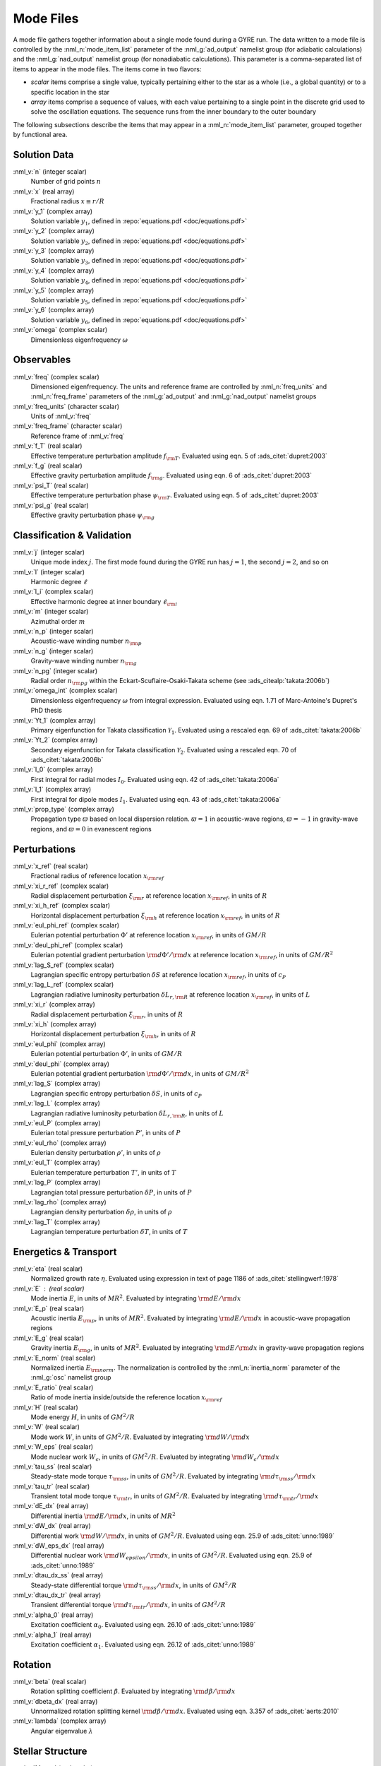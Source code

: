 .. _mode-files:

Mode Files
==========

A mode file gathers together information about a single mode found
during a GYRE run. The data written to a mode file is controlled by
the :nml_n:`mode_item_list` parameter of the :nml_g:`ad_output`
namelist group (for adiabatic calculations) and the
:nml_g:`nad_output` namelist group (for nonadiabatic
calculations). This parameter is a comma-separated list of items to
appear in the mode files. The items come in two flavors:

* *scalar* items comprise a single value, typically pertaining either
  to the star as a whole (i.e., a global quantity) or to a specific
  location in the star

* *array* items comprise a sequence of values, with each value
  pertaining to a single point in the discrete grid used to solve the
  oscillation equations. The sequence runs from the inner boundary to
  the outer boundary

The following subsections describe the items that may appear in a
:nml_n:`mode_item_list` parameter, grouped together by functional
area.

Solution Data
-------------

:nml_v:`n` (integer scalar)
  Number of grid points :math:`n`
  
:nml_v:`x` (real array)
  Fractional radius :math:`x \equiv r/R`

:nml_v:`y_1` (complex array)
  Solution variable :math:`y_{1}`, defined in
  :repo:`equations.pdf <doc/equations.pdf>`

:nml_v:`y_2` (complex array)
  Solution variable :math:`y_{2}`, defined in
  :repo:`equations.pdf <doc/equations.pdf>`

:nml_v:`y_3` (complex array)
  Solution variable :math:`y_{3}`, defined in
  :repo:`equations.pdf <doc/equations.pdf>`

:nml_v:`y_4` (complex array)
  Solution variable :math:`y_{4}`, defined in
  :repo:`equations.pdf <doc/equations.pdf>`

:nml_v:`y_5` (complex array)
  Solution variable :math:`y_{5}`, defined in
  :repo:`equations.pdf <doc/equations.pdf>`

:nml_v:`y_6` (complex array)
  Solution variable :math:`y_{6}`, defined in
  :repo:`equations.pdf <doc/equations.pdf>`

:nml_v:`omega` (complex scalar)
  Dimensionless eigenfrequency :math:`\omega`

Observables
-----------

:nml_v:`freq` (complex scalar)
  Dimensioned eigenfrequency. The units and reference frame are
  controlled by :nml_n:`freq_units` and :nml_n:`freq_frame` parameters
  of the :nml_g:`ad_output` and :nml_g:`nad_output` namelist groups
       
:nml_v:`freq_units` (character scalar)
  Units of :nml_v:`freq`

:nml_v:`freq_frame` (character scalar)
  Reference frame of :nml_v:`freq`

:nml_v:`f_T` (real scalar)
  Effective temperature perturbation amplitude :math:`f_{\rm
  T}`. Evaluated using eqn. 5 of :ads_citet:`dupret:2003`

:nml_v:`f_g` (real scalar)
  Effective gravity perturbation amplitude :math:`f_{\rm
  g}`. Evaluated using eqn.  6 of :ads_citet:`dupret:2003`

:nml_v:`psi_T` (real scalar)
  Effective temperature perturbation phase :math:`\psi_{\rm
  T}`. Evaluated using eqn. 5 of :ads_citet:`dupret:2003`

:nml_v:`psi_g` (real scalar)
  Effective gravity perturbation phase :math:`\psi_{\rm g}`

Classification & Validation
---------------------------

:nml_v:`j` (integer scalar)
  Unique mode index :math:`j`. The first mode
  found during the GYRE run has :math:`j=1`, the second
  :math:`j=2`, and so on
  
:nml_v:`l` (integer scalar)
  Harmonic degree :math:`\ell`

:nml_v:`l_i` (complex scalar)
  Effective harmonic degree at inner boundary :math:`\ell_{\rm i}` 

:nml_v:`m` (integer scalar)
  Azimuthal order :math:`m`

:nml_v:`n_p` (integer scalar)
  Acoustic-wave winding number :math:`n_{\rm p}`
  
:nml_v:`n_g` (integer scalar)
  Gravity-wave winding number :math:`n_{\rm g}`

:nml_v:`n_pg` (integer scalar)
  Radial order :math:`n_{\rm pg}` within the Eckart-Scuflaire-Osaki-Takata
  scheme (see :ads_citealp:`takata:2006b`)
   
:nml_v:`omega_int` (complex scalar)
  Dimensionless eigenfrequency :math:`\omega` from integral
  expression. Evaluated using eqn. 1.71 of Marc-Antoine's Dupret's PhD thesis

:nml_v:`Yt_1` (complex array)
  Primary eigenfunction for Takata classification
  :math:`\mathcal{Y}_{1}`. Evaluated using a rescaled eqn. 69 of
  :ads_citet:`takata:2006b`

:nml_v:`Yt_2` (complex array)
  Secondary eigenfunction for Takata
  classification :math:`\mathcal{Y}_{2}`. Evaluated using a rescaled eqn. 70
  of :ads_citet:`takata:2006b`

:nml_v:`I_0` (complex array)
  First integral for radial modes :math:`I_{0}`. Evaluated using
  eqn. 42 of :ads_citet:`takata:2006a`
  
:nml_v:`I_1` (complex array)
  First integral for dipole modes :math:`I_{1}`. Evaluated using
  eqn. 43 of :ads_citet:`takata:2006a`
  
:nml_v:`prop_type` (complex array)
  Propagation type :math:`\varpi` based on local dispersion
  relation. :math:`\varpi = 1` in acoustic-wave regions,
  :math:`\varpi=-1` in gravity-wave regions, and :math:`\varpi=0` in
  evanescent regions

Perturbations
-------------

:nml_v:`x_ref` (real scalar)
  Fractional radius of reference location :math:`x_{\rm ref}`

:nml_v:`xi_r_ref` (complex scalar)
  Radial displacement perturbation :math:`\xi_{\rm r}` at reference location
  :math:`x_{\rm ref}`, in units of :math:`R`

:nml_v:`xi_h_ref` (complex scalar)
  Horizontal displacement perturbation :math:`\xi_{\rm h}` at reference
  location :math:`x_{\rm ref}`, in units of :math:`R`

:nml_v:`eul_phi_ref` (complex scalar)
  Eulerian potential perturbation :math:`\Phi'` at reference location
  :math:`x_{\rm ref}`, in units of :math:`G M/R`

:nml_v:`deul_phi_ref` (complex scalar)
  Eulerian potential gradient perturbation :math:`{\rm d}\Phi'/{\rm d}x` at
  reference location :math:`x_{\rm ref}`, in units of :math:`G M/R^{2}`

:nml_v:`lag_S_ref` (complex scalar)
  Lagrangian specific entropy perturbation :math:`\delta S` at
  reference location :math:`x_{\rm ref}`, in units of :math:`c_{P}`

:nml_v:`lag_L_ref` (complex scalar)
  Lagrangian radiative luminosity perturbation :math:`\delta L_{r,{\rm
  R}}` at reference location :math:`x_{\rm ref}`, in units of :math:`L`

:nml_v:`xi_r` (complex array)
  Radial displacement perturbation :math:`\xi_{\rm r}`, in units of
  :math:`R`

:nml_v:`xi_h` (complex array)
  Horizontal displacement perturbation :math:`\xi_{\rm h}`, in units
  of :math:`R`

:nml_v:`eul_phi` (complex array)
  Eulerian potential perturbation :math:`\Phi'`, in units of :math:`G
  M/R`

:nml_v:`deul_phi` (complex array)
  Eulerian potential gradient perturbation :math:`{\rm d}\Phi'/{\rm
  d}x`, in units of :math:`G M/R^{2}`

:nml_v:`lag_S` (complex array)
  Lagrangian specific entropy perturbation :math:`\delta S`, in units
  of :math:`c_{P}`

:nml_v:`lag_L` (complex array)
  Lagrangian radiative luminosity peturbation :math:`\delta L_{r,{\rm
  R}}`, in units of :math:`L`

:nml_v:`eul_P` (complex array)
  Eulerian total pressure perturbation :math:`P'`, in units of
  :math:`P`

:nml_v:`eul_rho` (complex array)
  Eulerian density perturbation :math:`\rho'`, in units of
  :math:`\rho`

:nml_v:`eul_T` (complex array)
  Eulerian temperature perturbation :math:`T'`, in units of :math:`T`
       
:nml_v:`lag_P` (complex array)
  Lagrangian total pressure perturbation :math:`\delta P`, in units of
  :math:`P`

:nml_v:`lag_rho` (complex array)
  Lagrangian density perturbation :math:`\delta \rho`, in units of
  :math:`\rho`

:nml_v:`lag_T` (complex array)
  Lagrangian temperature perturbation :math:`\delta T`, in units of
  :math:`T`

Energetics & Transport
----------------------

:nml_v:`eta` (real scalar)
  Normalized growth rate :math:`\eta`. Evaluated using expression in
  text of page 1186 of :ads_citet:`stellingwerf:1978`

:nml_v:`E` : (real scalar)
  Mode inertia :math:`E`, in units of :math:`M R^{2}`. Evaluated
  by integrating :math:`{\rm d}E/{\rm d}x`

:nml_v:`E_p` (real scalar)
  Acoustic inertia :math:`E_{\rm p}`, in units of :math:`M
  R^{2}`. Evaluated by integrating :math:`{\rm d}E/{\rm d}x` in
  acoustic-wave propagation regions

:nml_v:`E_g` (real scalar)
  Gravity inertia :math:`E_{\rm g}`, in units of :math:`M
  R^{2}`. Evaluated by integrating :math:`{\rm d}E/{\rm d}x` in
  gravity-wave propagation regions

:nml_v:`E_norm` (real scalar)
  Normalized inertia :math:`E_{\rm norm}`. The normalization is
  controlled by the :nml_n:`inertia_norm` parameter of the
  :nml_g:`osc` namelist group

:nml_v:`E_ratio` (real scalar)
  Ratio of mode inertia inside/outside the reference location
  :math:`x_{\rm ref}`

:nml_v:`H` (real scalar)
  Mode energy :math:`H`, in units of :math:`G M^{2}/R`

:nml_v:`W` (real scalar)
  Mode work :math:`W`, in units of :math:`G M^{2}/R`. Evaluated by
  integrating :math:`{\rm d}W/{\rm d}x`

:nml_v:`W_eps` (real scalar)
  Mode nuclear work :math:`W_{\epsilon}`, in units of :math:`G
  M^{2}/R`. Evaluated by integrating :math:`{\rm d}W_{\epsilon}/{\rm
  d}x`

:nml_v:`tau_ss` (real scalar)
  Steady-state mode torque :math:`\tau_{\rm ss}`, in units of :math:`G
  M^{2}/R`. Evaluated by integrating :math:`{\rm d}\tau_{\rm ss}/{\rm
  d}x`

:nml_v:`tau_tr` (real scalar)
  Transient total mode torque :math:`\tau_{\rm tr}`, in units of
  :math:`G M^{2}/R`. Evaluated by integrating :math:`{\rm d}\tau_{\rm
  tr}/{\rm d}x`

:nml_v:`dE_dx` (real array)
  Differential inertia :math:`{\rm d}E/{\rm d}x`, in units of :math:`M
  R^{2}`

:nml_v:`dW_dx` (real array)
  Differential work :math:`{\rm d}W/{\rm d}x`, in units of :math:`G
  M^{2}/R`. Evaluated using eqn. 25.9 of :ads_citet:`unno:1989`

:nml_v:`dW_eps_dx` (real array)
  Differential nuclear work :math:`{\rm d}W_{epsilon}/{\rm d}x`,
  in units of :math:`G M^{2}/R`. Evaluated using eqn. 25.9 of
  :ads_citet:`unno:1989`

:nml_v:`dtau_dx_ss` (real array)
  Steady-state differential torque :math:`{\rm d}\tau_{\rm ss}/{\rm
  d}x`, in units of :math:`G M^{2}/R`

:nml_v:`dtau_dx_tr` (real array)
  Transient differential torque :math:`{\rm d}\tau_{\rm tr}/{\rm d}x`,
  in units of :math:`G M^{2}/R`

:nml_v:`alpha_0` (real array)
  Excitation coefficient :math:`\alpha_{0}`. Evaluated using eqn. 26.10
  of :ads_citet:`unno:1989`

:nml_v:`alpha_1` (real array)
  Excitation coefficient :math:`\alpha_{1}`. Evaluated using eqn. 26.12
  of :ads_citet:`unno:1989`

Rotation
--------

:nml_v:`beta` (real scalar)
  Rotation splitting coefficient :math:`\beta`. Evaluated by
  integrating :math:`{\rm d}\beta/{\rm d}x`

:nml_v:`dbeta_dx` (real array)
  Unnormalized rotation splitting kernel :math:`{\rm d}\beta/{\rm
  d}x`. Evaluated using eqn. 3.357 of :ads_citet:`aerts:2010`
	 
:nml_v:`lambda` (complex array)
  Angular eigenvalue :math:`\lambda`

Stellar Structure
-----------------

:nml_v:`M_star` (real scalar)
  stellar mass, in units of :math:`{\rm g}` [#only_evol]_

:nml_v:`R_star` (real scalar)
  stellar radius, in units of :math:`{\rm cm}` [#only_evol]_

:nml_v:`L_star` (real scalar)
  stellar luminosity, in units of :math:`{\rm erg\,s^{-1}}` [#only_evol]_

:nml_v:`Delta_p` (real scalar)
  Asymptotic p-mode large frequency separation :math:`\Delta \nu`,
  in units of :math:`\sqrt{GM/R^{3}}`

:nml_v:`Delta_g` (real scalar)
  Asymptotic g-mode inverse period separation :math:`(\Delta
  P)^{-1}`, in units of :math:`\sqrt{GM/R^{3}}`

:nml_v:`V_2` (real array)
  Dimensionless structure coefficient :math:`V_{2}`, defined in
  :repo:`equations.pdf <doc/equations.pdf>`

:nml_v:`As` (real array)
  Dimensionless structure coefficient :math:`A^{*}`, defined in
  :repo:`equations.pdf <doc/equations.pdf>`
  
:nml_v:`U` (real array)
  Dimensionless structure coefficient :math:`U`, defined in
  :repo:`equations.pdf <doc/equations.pdf>`
   
:nml_v:`c_1` (real array)
  Dimensionless structure coefficient :math:`c_{1}`, defined in
  :repo:`equations.pdf <doc/equations.pdf>`

:nml_v:`Gamma_1` (real array)
  Adiabatic exponent :math:`\Gamma_{1}`,
  :repo:`equations.pdf <doc/equations.pdf>`

:nml_v:`nabla` (real array)
  Dimensionless temperature gradient :math:`\nabla`, defined in
  :repo:`equations.pdf <doc/equations.pdf>`
  
:nml_v:`nabla_ad` (real array)
  Adiabatic tempertature gradient :math:`\nabla_{\rm ad}`, defined in
  :repo:`equations.pdf <doc/equations.pdf>`

:nml_v:`dnabla_ad` (real array)
  Dimensionless gradient :math:`\partial \nabla_{\rm ad}`, defined in
  :repo:`equations.pdf <doc/equations.pdf>`
   
:nml_v:`\delta` (real array)
  Thermodynamic coefficient :math:`\delta`, defined in
  :repo:`equations.pdf <doc/equations.pdf>`

:nml_v:`c_lum` (real array)
  Dimensionless structure coefficient :math:`c_{\rm lum}`, defined in
  :repo:`equations.pdf <doc/equations.pdf>`

:nml_v:`c_rad` (real array)
  Dimensionless structure coefficient :math:`c_{\rm rad}`, defined in
  :repo:`equations.pdf <doc/equations.pdf>`

:nml_v:`c_thn` (real array)
  Dimensionless structure coefficient :math:`c_{\rm thn}`, defined in
  :repo:`equations.pdf <doc/equations.pdf>`

:nml_v:`c_thk` (real array)
  Dimensionless structure coefficient :math:`c_{\rm thk}`, defined in
  :repo:`equations.pdf <doc/equations.pdf>`

:nml_v:`c_eps` (real array)
  Dimensionless structure coefficient :math:`c_{\epsilon}`, defined in
  :repo:`equations.pdf <doc/equations.pdf>`

:nml_v:`eps_rho` (real array)
  Energy generation partial :math:`\epsilon_{\rho}`, defined in
  :repo:`equations.pdf <doc/equations.pdf>`
  
:nml_v:`eps_T` (real array)
  Energy generation partial :math:`\epsilon_{T}`, defined in
  :repo:`equations.pdf <doc/equations.pdf>`

:nml_v:`kap_rho` (real array)
  Opacity partial :math:`\kappa_{\rho}`, defined in
  :repo:`equations.pdf <doc/equations.pdf>`

:nml_v:`kap_T` (real array)
  Opacity partial :math:`\kappa_{T}`, defined in
  :repo:`equations.pdf <doc/equations.pdf>`

:nml_v:`Omega_rot` (real array)
  Rotation angular frequency, in units of :math:`\sqrt{GM/R^{3}}`

:nml_v:`M_r` (real array)
  Mass coordinate, in units of :math:`{\rm g}` [#only_evol]_

:nml_v:`P` (real array)
  Total pressure, in units of :math:`{\rm dyn\,cm^{-2}}` [#only_evol]_

:nml_v:`\rho` (real array)
  Density, in units of :math:`{\rm g\,cm^{-3}}` [#only_evol]_

:nml_v:`T` (real array)
  Temperature, in units of :math:`{\rm K}` [#only_evol]_

.. rubric:: Footnotes

.. [#only_evol] This option is only available when :nml_n:`model_type`
                is :nml_v:`'EVOL'`
